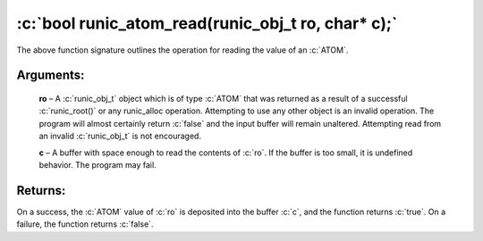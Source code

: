 .. role:: c(code)
   :language: c

===================================================
:c:`bool runic_atom_read(runic_obj_t ro, char* c);`
===================================================

The above function signature outlines the operation for reading the value of an :c:`ATOM`.

Arguments:
==========

	**ro** – A :c:`runic_obj_t` object which is of type :c:`ATOM` that was returned as a result of a successful :c:`runic_root()` or any runic_alloc operation. Attempting to use any other object is an invalid operation. The program will almost certainly return :c:`false` and the input buffer will remain unaltered. Attempting read from an invalid :c:`runic_obj_t` is not encouraged.

	**c** – A buffer with space enough to read the contents of :c:`ro`. If the buffer is too small, it is undefined behavior. The program may fail.


Returns:
========

On a success, the :c:`ATOM` value of :c:`ro` is deposited into the buffer :c:`c`, and the function returns :c:`true`. On a failure, the function returns :c:`false`.
